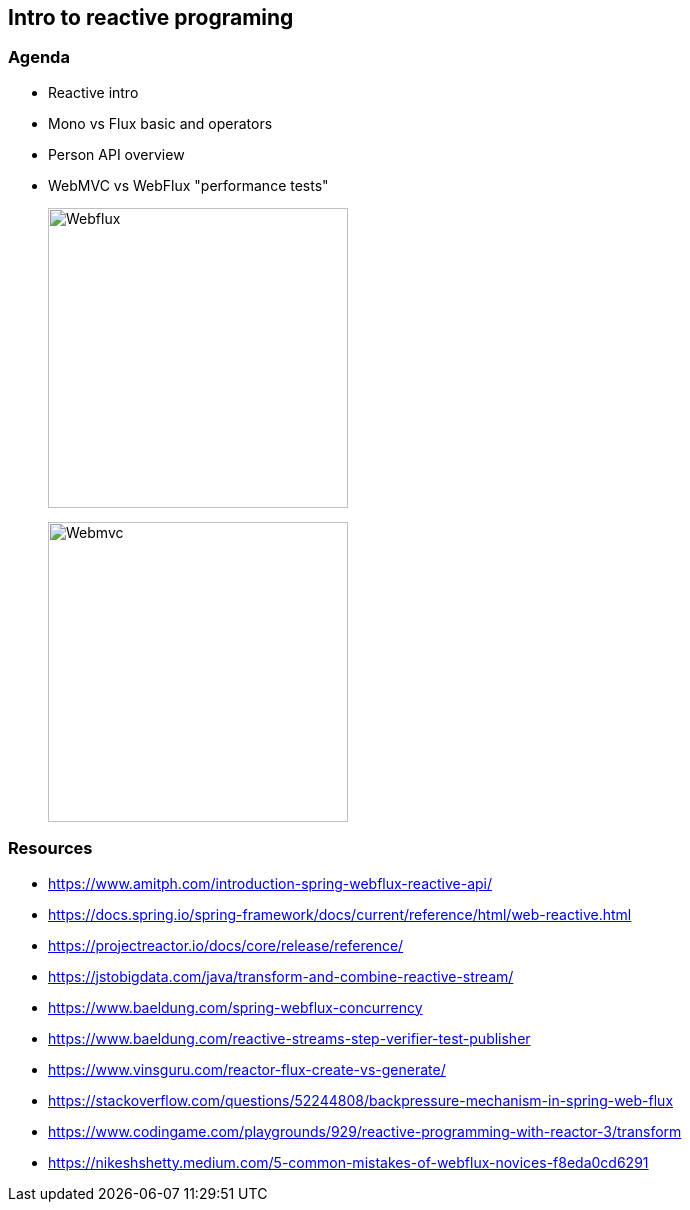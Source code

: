 == Intro to reactive programing

=== Agenda

* Reactive intro

* Mono vs Flux basic and operators

* Person API overview

* WebMVC vs WebFlux "performance tests"
+
image:img/webflux-threads.png[Webflux,300,300]
+
image:img/webmvc-threads.png[Webmvc,300,300]

=== Resources

* https://www.amitph.com/introduction-spring-webflux-reactive-api/
* https://docs.spring.io/spring-framework/docs/current/reference/html/web-reactive.html
* https://projectreactor.io/docs/core/release/reference/
* https://jstobigdata.com/java/transform-and-combine-reactive-stream/
* https://www.baeldung.com/spring-webflux-concurrency
* https://www.baeldung.com/reactive-streams-step-verifier-test-publisher
* https://www.vinsguru.com/reactor-flux-create-vs-generate/
* https://stackoverflow.com/questions/52244808/backpressure-mechanism-in-spring-web-flux
* https://www.codingame.com/playgrounds/929/reactive-programming-with-reactor-3/transform
* https://nikeshshetty.medium.com/5-common-mistakes-of-webflux-novices-f8eda0cd6291